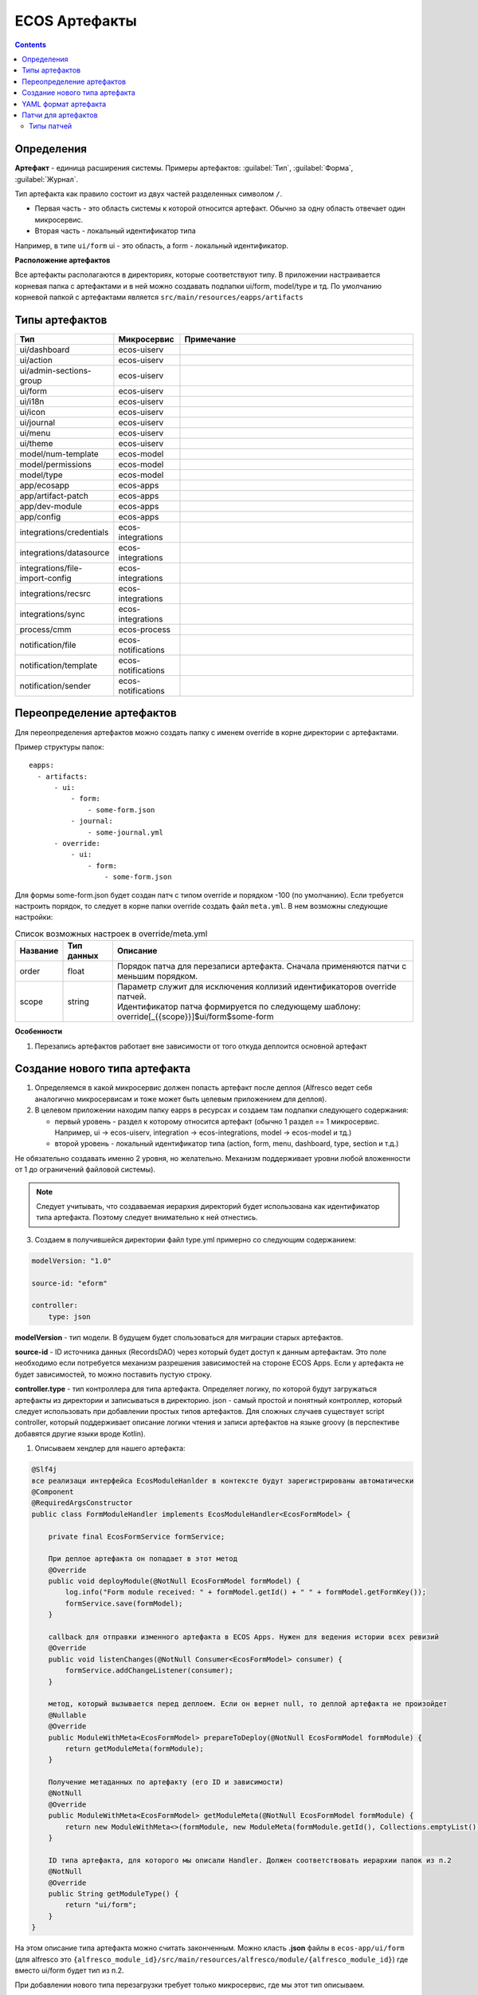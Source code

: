 ECOS Артефакты
===============

.. contents::
  :depth: 2

Определения
-------------

**Артефакт** - единица расширения системы. Примеры артефактов: :guilabel:`Тип`, :guilabel:`Форма`, :guilabel:`Журнал`.

Тип артефакта как правило состоит из двух частей разделенных символом ``/``.

* Первая часть - это область системы к которой относится артефакт. Обычно за одну область отвечает один микросервис.
* Вторая часть - локальный идентификатор типа

Например, в типе ``ui/form`` ui - это область, а form - локальный идентификатор.

**Расположение артефактов**

Все артефакты располагаются в директориях, которые соответствуют типу.
В приложении настраивается корневая папка с артефактами и в ней можно создавать подпапки ui/form, model/type и тд.
По умолчанию корневой папкой с артефактами является ``src/main/resources/eapps/artifacts``

Типы артефактов
---------------

.. list-table::
      :widths: 10 10 40
      :header-rows: 1

      * - Тип
        - Микросервис
        - Примечание
      * - ui/dashboard
        - ecos-uiserv
        - 
      * - ui/action
        - ecos-uiserv
        - 
      * - ui/admin-sections-group
        - ecos-uiserv
        - 
      * - ui/form
        - ecos-uiserv
        - 
      * - ui/i18n
        - ecos-uiserv
        - 
      * - ui/icon
        - ecos-uiserv
        - 
      * - ui/journal
        - ecos-uiserv
        - 
      * - ui/menu
        - ecos-uiserv
        -
      * - ui/theme
        - ecos-uiserv
        - 
      * - model/num-template
        - ecos-model
        - 
      * - model/permissions
        - ecos-model
        - 
      * - model/type
        - ecos-model
        - 
      * - app/ecosapp
        - ecos-apps
        - 
      * - app/artifact-patch
        - ecos-apps
        - 
      * - app/dev-module
        - ecos-apps
        -
      * - app/config
        - ecos-apps
        - 
      * - integrations/credentials
        - ecos-integrations
        - 
      * - integrations/datasource
        - ecos-integrations
        - 
      * - integrations/file-import-config
        - ecos-integrations
        - 
      * - integrations/recsrc
        - ecos-integrations
        - 
      * - integrations/sync
        - ecos-integrations
        - 
      * - process/cmm
        - ecos-process
        - 
      * - notification/file
        - ecos-notifications
        - 
      * - notification/template
        - ecos-notifications
        - 
      * - notification/sender
        - ecos-notifications
        -   

Переопределение артефактов
--------------------------

Для переопределения артефактов можно создать папку с именем override в корне директории с артефактами.

Пример структуры папок::

  eapps:
    - artifacts:
        - ui:
            - form:
                - some-form.json
            - journal:
                - some-journal.yml
        - override:
            - ui:
                - form:
                    - some-form.json

Для формы some-form.json будет создан патч с типом override и порядком -100 (по умолчанию). Если требуется настроить порядок,
то следует в корне папки override создать файл ``meta.yml``. В нем возможны следующие настройки:

.. list-table:: Список возможных настроек в override/meta.yml
    :header-rows: 1

    *   - Название
        - Тип данных
        - Описание
    *   - order
        - float
        - Порядок патча для перезаписи артефакта. Сначала применяются патчи с меньшим порядком.
    *   - scope
        - string
        - | Параметр служит для исключения коллизий идентификаторов override патчей.
          | Идентификатор патча формируется по следующему шаблону: override[_{{scope}}]$ui/form$some-form

**Особенности**

1. Перезапись артефактов работает вне зависимости от того откуда деплоится основной артефакт

Создание нового типа артефакта
-------------------------------

1. Определяемся в какой микросервис должен попасть артефакт после деплоя (Alfresco ведет себя аналогично микросервисам и тоже может быть целевым приложением для деплоя).

2. В целевом приложении находим папку eapps в ресурсах и создаем там подпапки следующего содержания:

   * первый уровень - раздел к которому относится артефакт (обычно 1 раздел == 1 микросервис. Например, ui → ecos-uiserv, integration → ecos-integrations, model → ecos-model и тд.)

   * второй уровень - локальный идентификатор типа (action, form, menu, dashboard, type, section и т.д.)

Не обязательно создавать именно 2 уровня, но желательно. Механизм поддерживает уровни любой вложенности от 1 до ограничений файловой системы).

.. note:: 

  Следует учитывать, что создаваемая иерархия директорий будет использована как идентификатор типа артефакта. Поэтому следует внимательно к ней отнестись.

3. Создаем в получившейся директории файл type.yml примерно со следующим содержанием:

.. code-block::

  modelVersion: "1.0"

  source-id: "eform"

  controller:
      type: json

**modelVersion** - тип модели. В будущем будет спользоваться для миграции старых артефактов.

**source-id** - ID источника данных (RecordsDAO) через который будет доступ к данным артефактам. Это поле необходимо если потребуется механизм разрешения зависимостей на стороне ECOS Apps. Если у артефакта не будет зависимостей, то можно поставить пустую строку.

**controller.type** - тип контроллера для типа артефакта. Определяет логику, по которой будут загружаться артефакты из директории и записываться в директорию. json - самый простой и понятный контроллер, который следует использовать при добавлении простых типов артефактов. Для сложных случаев существует script controller, который поддерживает описание логики чтения и записи артефактов на языке groovy (в перспективе добавятся другие языки вроде Kotlin).

1. Описываем хендлер для нашего артефакта:

.. code-block::

  @Slf4j
  все реализаци интерфейса EcosModuleHanlder в контексте будут зарегистрированы автоматически
  @Component
  @RequiredArgsConstructor
  public class FormModuleHandler implements EcosModuleHandler<EcosFormModel> {

      private final EcosFormService formService;

      При деплое артефакта он попадает в этот метод
      @Override
      public void deployModule(@NotNull EcosFormModel formModel) {
          log.info("Form module received: " + formModel.getId() + " " + formModel.getFormKey());
          formService.save(formModel);
      }

      callback для отправки изменного артефакта в ECOS Apps. Нужен для ведения истории всех ревизий
      @Override
      public void listenChanges(@NotNull Consumer<EcosFormModel> consumer) {
          formService.addChangeListener(consumer);
      }

      метод, который вызывается перед деплоем. Если он вернет null, то деплой артефакта не произойдет
      @Nullable
      @Override
      public ModuleWithMeta<EcosFormModel> prepareToDeploy(@NotNull EcosFormModel formModule) {
          return getModuleMeta(formModule);
      }

      Получение метаданных по артефакту (его ID и зависимости)
      @NotNull
      @Override
      public ModuleWithMeta<EcosFormModel> getModuleMeta(@NotNull EcosFormModel formModule) {
          return new ModuleWithMeta<>(formModule, new ModuleMeta(formModule.getId(), Collections.emptyList()));
      }

      ID типа артефакта, для которого мы описали Handler. Должен соответствовать иерархии папок из п.2
      @NotNull
      @Override
      public String getModuleType() {
          return "ui/form";
      }
  }


На этом описание типа артефакта можно считать законченным. Можно класть **.json** файлы в ``ecos-app/ui/form`` (для alfresco это ``{alfresco_module_id}/src/main/resources/alfresco/module/{alfresco_module_id}``) где вместо ui/form будет тип из п.2.

При добавлении нового типа перезагрузки требует только микросервис, где мы этот тип описываем.

YAML формат артефакта
----------------------

С версии 3.25.0 ядра community добавлена поддержка формата yaml для описания артефактов. Версия формата YAML 1.2

Описывать в виде yaml можно любые артефакты, которые загружаются в json формате (типы, журналы, формы и др.).

После прочтения yaml файл будет преобразован в json и далее в таком виде и попадет на целевой микросервис. 

При скачивании артефакта из журнала мы все равно будем получать json вне зависимости от того как описана исходная конфигурация.

Пример описания журнала форм:

.. code-block::

  id: ecos-forms
  label: { ru: Формы, en: Forms }

  typeRef: emodel/type@form
  sourceId: uiserv/eform

  attributes:
    actionFormatter: '' #include include/legacy-actions.js

  actions:
    - uiserv/action@ecos-module-download
    - uiserv/action@delete
    - uiserv/action@edit

  columns:

    - name: moduleId
      label: { ru: Идентификатор, en: Id }

    - name: formKey
      label: { ru: Ключ формы, en: Form key }

    - name: title
      label: { ru: Название, en: Name }

    - name: description
      label: { ru: Описание, en: Description }

Возможности и особенности формата (ст - стандарные возможности, нм - наша модификация):

1. (ст) YAML 1.2 - это надмножество формата JSON. Из этого следует, что можно просто изменить расширение у артефакта с **.json** на **.yaml** и все будет работать как раньше без дополнительных изменений.

2. (нм) Поддержка #include, которая позволяет включать содержимое внешних файлов в текущую конфигурацию. 

Общий вид использования: somekey: ``'' #include filename`` 

На месте ‘' могут быть следующие значения: ‘’, ““ (для импорта содержимого файла как текста) и {} (для импорта внешней yaml конфигурации). 

filename - относительный путь до включаемого файла.

При чтении конфигурации все места с #import будут заменены на содержимое указанного файла (если будет два include одного файла, то он дважды добавится в конфиг)

3. (ст) Поддержка переиспользования частей конфига ( `https://confluence.atlassian.com/bitbucket/yaml-anchors-960154027.html <https://confluence.atlassian.com/bitbucket/yaml-anchors-960154027.html>`_ ):

.. code-block::

  some-reusable-value: &my-anchor
    aa: bb
    cc: dd

  other-key: *my-anchor
  other2-key: *my-anchor

4. (нм) Поддержка переиспользование частей конфига с переопределением значений (полу-стандартный механизм, но используемая библиоткека его не поддерживала): 

.. code-block::

  some-reusable-value: &my-anchor
    aa: bb
    cc: dd

  other-key:
    <<: *my-anchor
    cc: ee

В other-key мы получим {“aa”: “bb“, “cc“: “ee“}

Патчи для артефактов
--------------------

С версии ecos-apps 1.9.0 добавлена поддержка патчей для артефактов. Патчи сами являются артефактами и могут быть так же пропатчены. 

Патчи служат заменой механизма override, когда мы в артефакте заказчика полностью перезаписывали файлы конфигурации. Как показала практика такой подход приводит к множеству багов при переходе на новую версию коробки т.к. базовые конфигурации со временем меняются.

Патчи обновляют целевой артефакт “на лету” при каждом изменении артефакта или самого патча. Например, удалив патч в журнале мы увидим через 3-7 секунд, что изменения, которые он накладывал откатились и артефакт приобрел стандартную конфигурацию.

Список патчей в системе можно посмотреть в **системных журналах → патчи артефактов**.

Так же для них действуют возможности, которые описаны в разделе "YAML формат артефактов".

Если менять запись, на которую действует патч через интерфейс, то патч сам не переприменится. Если загружать новую версию артефакта через **ecos-apps** (подкладывая в target или при перезапуске сервера), то патч применится.

Формат патча:

.. list-table:: 
      :widths: 5 5 5 5 40
      :header-rows: 1

      * - Поле
        - Тип
        - Обязательность
        - Значение по умолчанию
        - Описание
      * - **order**
        - Float
        - Нет
        - 0
        - | Порядок патча.
          | Если в системе есть несколько патчей для одного артефакта. то они применяются в соответствии с этим порядком от меньшего к большему.
      * - **id**
        - String
        - Да
        - `-`
        - | Идентификатор. 
          | Уникальный среди всех патчей для артефактов в системе.
      * - **target**
        - ModuleRef
        - Да
        - `-`
        - | Целевой артефакт, который будет пропатчен.  
          | Записывается в виде ``тип_артефакта$локальный_id``. Пример: ``ui/journal$ecos-journals`` 
      * - **type**
        - String
        - Да
        - `-`
        - | Тип патча.
          | На данный момент поддерживается только json тип.
      * - **config**
        - ObjectData
        - Да
        - `-`
        - | Конфигурация патча
          | 

Патчи описываются в **ecos-app/module/app/module-patch** директории (для alfresco **{moduleId}-repo/src/main/resources/alfresco/module/{moduleId}-repo/app/module-patch**)

Типы патчей
~~~~~~~~~~~~

Тип патча “json”
""""""""""""""""""

В конфигурации указывается 1 параметр - **operations** с типом **“массив объектов”**.

Все операции из массива **operations** применяются последовательно к результату изменений предыдущей операции.

Тип операции определяется в ключе op и может быть следующим:

.. list-table:: 
      :widths: 5 5 40
      :header-rows: 1

      * - op
        - Описание
        - Параметры
      * - **add**
        - Добавить элемент или массив элементов в массив по пути.
        - | **path** - JsonPath до массива, в который нужно добавить элемент
          | **value** - значение или массив значений, которые следует добавить
          | **idx** - индекс, по которому следует добавить значение. По умолчанию значение добавляется в конец. Можно указывать значения вне диапазона существующего массива. В таком случае элементы будут добавляться или в начало или в конец.
      * - **set**
        - Установить явное значение любому полю.
        - | **path** - JsonPath до элемента, в который нужно поместить value
          | **key** - опциональное поле, которое определяет ключ, по которому следует поместить значение
          | **value** - значение или массив значений, которые следует установить
      * - **remove**
        - Удалить элемент из конфигурации
        - | **path** - JsonPath до элемента, в который нужно удалить
      * - **rename-key**
        - Переименовать ключ в объекте внутри конфигурации.
        - | **path** - JsonPath до объекта, в котором нужно переименовать ключ.
          | **oldKey** - старое наименование ключа
          | **newKey** - новое наименование ключа

Примеры
"""""""""

Изменить атрибут для формы:

.. code-block::

  id: change-label-for-form-field

  name:
    ru: Изменить название кнопки на форме
    en: Change button label on form

  target: ui/form$ECOS_FORM

  type: json
  config:
    operations:
      - { op: set, path: '$..[?(@.key == "localization")].label', value: 'Свое название для кнопки локализации' }

Добавить действие для типа:

.. code-block::

  id: add-some-action-for-case

  name:
    ru: Добавить действия для кейса
    en: Add actions for case

  target: model/type$cat-doc-type-general-case

  type: json
  config:
    operations:
      - { op: add, path: 'actions', value: 'uiserv/action@pdf-content-with-barcode' }

Изменить текст в локализации по ключу:

.. code-block::

  id: change-ui-admin-localization

  name:
    ru: Изменить локализацию для раздела администратора
    en: Change localization for admin section

  target: ui/i18n$menu-messages

  type: json
  config:
    operations:
      - { op: set, path: '$["messages"]["menu.header.admin-tools"][1]', value: 'Опциональный заголовок для меню администратора' }

Удалить действие:

.. code-block::

  id: delete-action

  name:
    ru: Удалить действие из типа
    en: Delete action from type

  target: model/type$contracts-cat-doctype-contract

  type: json
  config:
    operations:
      - { op: remove, path: '$.actions[?(@==\"uiserv/action@edit-in-onlyoffice\")]'}

Изменить значение параметра Конфигурации ECOS some-config-id на 123:

.. code-block::

  id: some-patch-id
  
  name:
    ru: Изменение значения параметра конфигурации some-config-id
    en: Change some-config-id config value
  
  target: app/config$app/notifications$some-config-id
  
  type: json
  config:
    operations:
      - { op: set, path: '$.value', value: [ 123 ] }
      - { op: set, path: '$.version', value: 1 }
